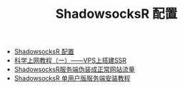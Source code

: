 #+TITLE: ShadowsocksR 配置

- [[https://www.zfl9.com/ssr.html][ShadowsocksR 配置]]
- [[https://jasper-1024.github.io/2016/06/26/VPS%E7%A7%91%E5%AD%A6%E4%B8%8A%E7%BD%91%E6%95%99%E7%A8%8B%E7%B3%BB%E5%88%97/][科学上网教程（一）——VPS上搭建SSR]]
- [[https://doub.io/ss-jc48/][ShadowsocksR服务端伪装成正常网站流量]]
- [[https://doub.io/ss-jc11/][ShadowsocksR 单用户版服务端安装教程]]
